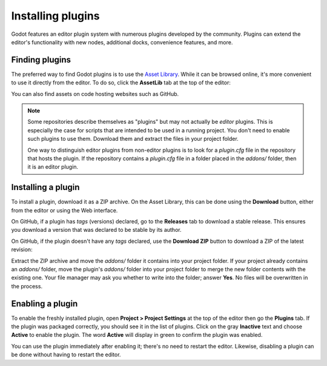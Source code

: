 .. _doc_installing_plugins:

Installing plugins
==================

Godot features an editor plugin system with numerous plugins developed by the
community. Plugins can extend the editor's functionality with new nodes,
additional docks, convenience features, and more.

Finding plugins
~~~~~~~~~~~~~~~

The preferred way to find Godot plugins is to use the
`Asset Library <https://godotengine.org/asset-library/>`_. While it can be
browsed online, it's more convenient to use it directly from the editor.
To do so, click the **AssetLib** tab at the top of the editor:

.. image:: img/installing_plugins_assetlib_tab.png

You can also find assets on code hosting websites such as GitHub.

.. note::

    Some repositories describe themselves as "plugins" but may not actually be
    *editor* plugins. This is especially the case for scripts that are intended
    to be used in a running project. You don't need to enable such plugins to
    use them. Download them and extract the files in your project folder.

    One way to distinguish editor plugins from non-editor plugins is to look for
    a `plugin.cfg` file in the repository that hosts the plugin. If the
    repository contains a `plugin.cfg` file in a folder placed in the
    `addons/` folder, then it is an editor plugin.

Installing a plugin
~~~~~~~~~~~~~~~~~~~

To install a plugin, download it as a ZIP archive. On the Asset Library, this
can be done using the **Download** button, either from the editor or using the
Web interface.

On GitHub, if a plugin has *tags* (versions) declared, go to the **Releases**
tab to download a stable release. This ensures you download a version that was
declared to be stable by its author.

On GitHub, if the plugin doesn't have any *tags* declared, use the **Download ZIP**
button to download a ZIP of the latest revision:

.. image:: img/installing_plugins_github_download_zip.png

Extract the ZIP archive and move the `addons/` folder it contains into your
project folder. If your project already contains an `addons/` folder, move the
plugin's `addons/` folder into your project folder to merge the new folder
contents with the existing one. Your file manager may ask you whether to write
into the folder; answer **Yes**. No files will be overwritten in the process.

Enabling a plugin
~~~~~~~~~~~~~~~~~

To enable the freshly installed plugin, open **Project > Project Settings** at
the top of the editor then go the **Plugins** tab. If the plugin was packaged
correctly, you should see it in the list of plugins. Click on the gray
**Inactive** text and choose **Active** to enable the plugin. The word
**Active** will display in green to confirm the plugin was enabled.

.. image:: img/installing_plugins_project_settings.png


You can use the plugin immediately after enabling it; there's no need to restart
the editor. Likewise, disabling a plugin can be done without having to restart
the editor.
